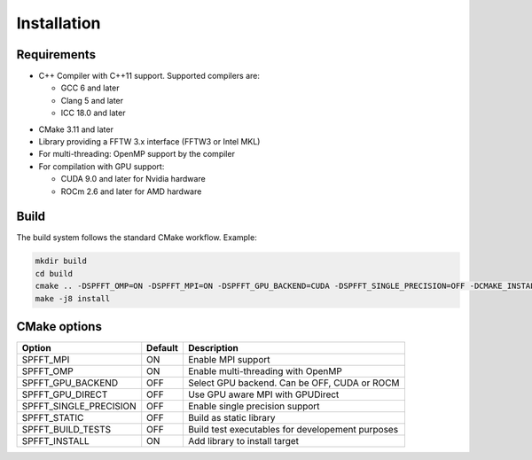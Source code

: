 Installation
============

Requirements
------------
* C++ Compiler with C++11 support. Supported compilers are:

  * GCC 6 and later
  * Clang 5 and later
  * ICC 18.0 and later


- CMake 3.11 and later
- Library providing a FFTW 3.x interface (FFTW3 or Intel MKL)
- For multi-threading: OpenMP support by the compiler
- For compilation with GPU support:

  * CUDA 9.0 and later for Nvidia hardware
  * ROCm 2.6 and later for AMD hardware


Build
-----

The build system follows the standard CMake workflow. 
Example:

.. code-block:: bash

	mkdir build
	cd build
	cmake .. -DSPFFT_OMP=ON -DSPFFT_MPI=ON -DSPFFT_GPU_BACKEND=CUDA -DSPFFT_SINGLE_PRECISION=OFF -DCMAKE_INSTALL_PREFIX=/usr/local
	make -j8 install

CMake options
-------------
====================== ======= ================================================
Option                 Default Description
====================== ======= ================================================
SPFFT_MPI              ON      Enable MPI support
SPFFT_OMP              ON      Enable multi-threading with OpenMP
SPFFT_GPU_BACKEND      OFF     Select GPU backend. Can be OFF, CUDA or ROCM
SPFFT_GPU_DIRECT       OFF     Use GPU aware MPI with GPUDirect
SPFFT_SINGLE_PRECISION OFF     Enable single precision support
SPFFT_STATIC           OFF     Build as static library
SPFFT_BUILD_TESTS      OFF     Build test executables for developement purposes
SPFFT_INSTALL          ON      Add library to install target
====================== ======= ================================================
